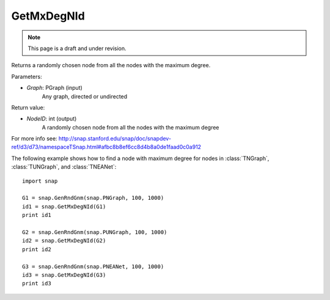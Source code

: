 GetMxDegNId
'''''''''''
.. note::

    This page is a draft and under revision.


.. function:: TSnap::GetMxDegNId(Graph)   

Returns a randomly chosen node from all the nodes with the maximum degree.

Parameters:

- *Graph*: PGraph (input)
    Any graph, directed or undirected

Return value:

- *NodeID*: int (output)
    A randomly chosen node from all the nodes with the maximum degree

For more info see: http://snap.stanford.edu/snap/doc/snapdev-ref/d3/d73/namespaceTSnap.html#afbc8b8ef6cc8d4b8a0de1faad0c0a912

The following example shows how to find a node with maximum degree for nodes in
:class:`TNGraph`, :class:`TUNGraph`, and :class:`TNEANet`::

    import snap

    G1 = snap.GenRndGnm(snap.PNGraph, 100, 1000)
    id1 = snap.GetMxDegNId(G1)
    print id1

    G2 = snap.GenRndGnm(snap.PUNGraph, 100, 1000)
    id2 = snap.GetMxDegNId(G2)
    print id2

    G3 = snap.GenRndGnm(snap.PNEANet, 100, 1000)
    id3 = snap.GetMxDegNId(G3)
    print id3

